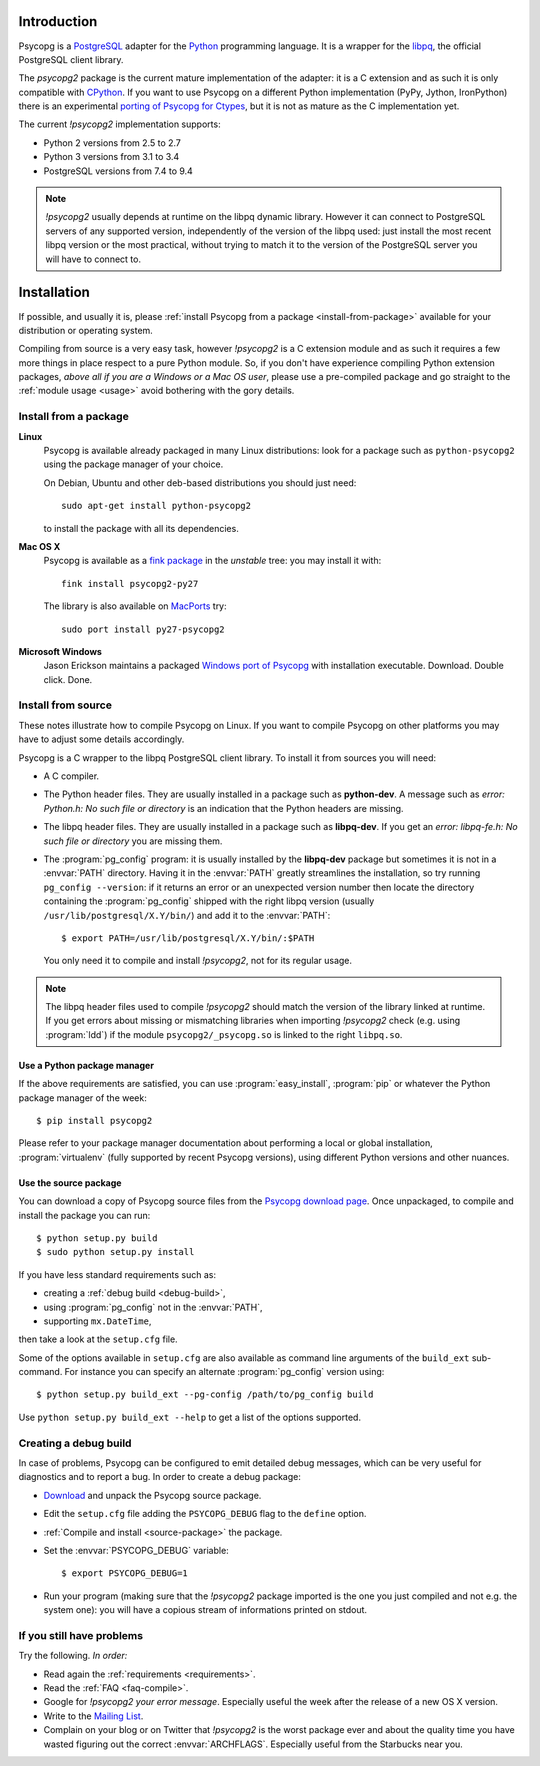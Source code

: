 Introduction
============

.. sectionauthor:: Daniele Varrazzo <daniele.varrazzo@gmail.com>

Psycopg is a PostgreSQL_ adapter for the Python_ programming language. It is a
wrapper for the libpq_, the official PostgreSQL client library.

The `psycopg2` package is the current mature implementation of the adapter: it
is a C extension and as such it is only compatible with CPython_. If you want
to use Psycopg on a different Python implementation (PyPy, Jython, IronPython)
there is an experimental `porting of Psycopg for Ctypes`__, but it is not as
mature as the C implementation yet.

The current `!psycopg2` implementation supports:

..
    NOTE: keep consistent with setup.py and the /features/ page.

- Python 2 versions from 2.5 to 2.7
- Python 3 versions from 3.1 to 3.4
- PostgreSQL versions from 7.4 to 9.4

.. _PostgreSQL: http://www.postgresql.org/
.. _Python: http://www.python.org/
.. _libpq: http://www.postgresql.org/docs/current/static/libpq.html
.. _CPython: http://en.wikipedia.org/wiki/CPython
.. _Ctypes: http://docs.python.org/library/ctypes.html
.. __: https://github.com/mvantellingen/psycopg2-ctypes


.. note::

    `!psycopg2` usually depends at runtime on the libpq dynamic library.
    However it can connect to PostgreSQL servers of any supported version,
    independently of the version of the libpq used: just install the most
    recent libpq version or the most practical, without trying to match it to
    the version of the PostgreSQL server you will have to connect to.


Installation
============

If possible, and usually it is, please :ref:`install Psycopg from a package
<install-from-package>` available for your distribution or operating system.

Compiling from source is a very easy task, however `!psycopg2` is a C
extension module and as such it requires a few more things in place respect to
a pure Python module. So, if you don't have experience compiling Python
extension packages, *above all if you are a Windows or a Mac OS user*, please
use a pre-compiled package and go straight to the :ref:`module usage <usage>`
avoid bothering with the gory details.



.. _install-from-package:

Install from a package
----------------------

.. index::
    pair: Install; Linux

**Linux**
    Psycopg is available already packaged in many Linux distributions: look
    for a package such as ``python-psycopg2`` using the package manager of
    your choice.

    On Debian, Ubuntu and other deb-based distributions you should just need::

        sudo apt-get install python-psycopg2

    to install the package with all its dependencies.


.. index::
    pair: Install; Mac OS X

**Mac OS X**
    Psycopg is available as a `fink package`__ in the *unstable* tree: you may
    install it with::

        fink install psycopg2-py27

    .. __: http://pdb.finkproject.org/pdb/package.php/psycopg2-py27

    The library is also available on `MacPorts`__ try::

         sudo port install py27-psycopg2

    .. __: http://www.macports.org/


.. index::
    pair: Install; Windows

**Microsoft Windows**
    Jason Erickson maintains a packaged `Windows port of Psycopg`__ with
    installation executable. Download. Double click. Done.

    .. __: http://www.stickpeople.com/projects/python/win-psycopg/



.. index::
    single: Install; from source

.. _install-from-source:

Install from source
-------------------

These notes illustrate how to compile Psycopg on Linux. If you want to compile
Psycopg on other platforms you may have to adjust some details accordingly.

.. _requirements:

Psycopg is a C wrapper to the libpq PostgreSQL client library. To install it
from sources you will need:

- A C compiler.

- The Python header files. They are usually installed in a package such as
  **python-dev**. A message such as *error: Python.h: No such file or
  directory* is an indication that the Python headers are missing.

- The libpq header files. They are usually installed in a package such as
  **libpq-dev**. If you get an *error: libpq-fe.h: No such file or directory*
  you are missing them.

- The :program:`pg_config` program: it is usually installed by the
  **libpq-dev** package but sometimes it is not in a :envvar:`PATH` directory.
  Having it in the :envvar:`PATH` greatly streamlines the installation, so try
  running ``pg_config --version``: if it returns an error or an unexpected
  version number then locate the directory containing the :program:`pg_config`
  shipped with the right libpq version (usually
  ``/usr/lib/postgresql/X.Y/bin/``) and add it to the :envvar:`PATH`::

    $ export PATH=/usr/lib/postgresql/X.Y/bin/:$PATH
    
  You only need it to compile and install `!psycopg2`, not for its regular
  usage.

.. note::

    The libpq header files used to compile `!psycopg2` should match the
    version of the library linked at runtime. If you get errors about missing
    or mismatching libraries when importing `!psycopg2` check (e.g. using
    :program:`ldd`) if the module ``psycopg2/_psycopg.so`` is linked to the
    right ``libpq.so``.



.. index::
    single: Install; from PyPI

.. _package-manager:

Use a Python package manager
^^^^^^^^^^^^^^^^^^^^^^^^^^^^

If the above requirements are satisfied, you can use :program:`easy_install`,
:program:`pip` or whatever the Python package manager of the week::

    $ pip install psycopg2

Please refer to your package manager documentation about performing a local or
global installation, :program:`virtualenv` (fully supported by recent Psycopg
versions), using different Python versions and other nuances.


.. index::
    single: setup.py
    single: setup.cfg

.. _source-package:

Use the source package
^^^^^^^^^^^^^^^^^^^^^^

You can download a copy of Psycopg source files from the `Psycopg download
page`__. Once unpackaged, to compile and install the package you can run::

    $ python setup.py build
    $ sudo python setup.py install

If you have less standard requirements such as:

- creating a :ref:`debug build <debug-build>`,
- using :program:`pg_config` not in the :envvar:`PATH`,
- supporting ``mx.DateTime``,

then take a look at the ``setup.cfg`` file.

Some of the options available in ``setup.cfg`` are also available as command
line arguments of the ``build_ext`` sub-command. For instance you can specify
an alternate :program:`pg_config` version using::

    $ python setup.py build_ext --pg-config /path/to/pg_config build

Use ``python setup.py build_ext --help`` to get a list of the options
supported.

.. __: http://initd.org/psycopg/download/



.. index::
    single: debug
    single: PSYCOPG_DEBUG

.. _debug-build:

Creating a debug build
----------------------

In case of problems, Psycopg can be configured to emit detailed debug
messages, which can be very useful for diagnostics and to report a bug. In
order to create a debug package:

- `Download`__ and unpack the Psycopg source package.

- Edit the ``setup.cfg`` file adding the ``PSYCOPG_DEBUG`` flag to the
  ``define`` option.

- :ref:`Compile and install <source-package>` the package.

- Set the :envvar:`PSYCOPG_DEBUG` variable::

    $ export PSYCOPG_DEBUG=1

- Run your program (making sure that the `!psycopg2` package imported is the
  one you just compiled and not e.g. the system one): you will have a copious
  stream of informations printed on stdout.

.. __: http://initd.org/psycopg/download/



.. _other-problems:

If you still have problems
--------------------------

Try the following. *In order:*

- Read again the :ref:`requirements <requirements>`.

- Read the :ref:`FAQ <faq-compile>`.

- Google for `!psycopg2` *your error message*. Especially useful the week
  after the release of a new OS X version.

- Write to the `Mailing List`__.

- Complain on your blog or on Twitter that `!psycopg2` is the worst package
  ever and about the quality time you have wasted figuring out the correct
  :envvar:`ARCHFLAGS`. Especially useful from the Starbucks near you.

.. __: http://mail.postgresql.org/mj/mj_wwwusr/domain=postgresql.org?func=lists-long-full&extra=psycopg


